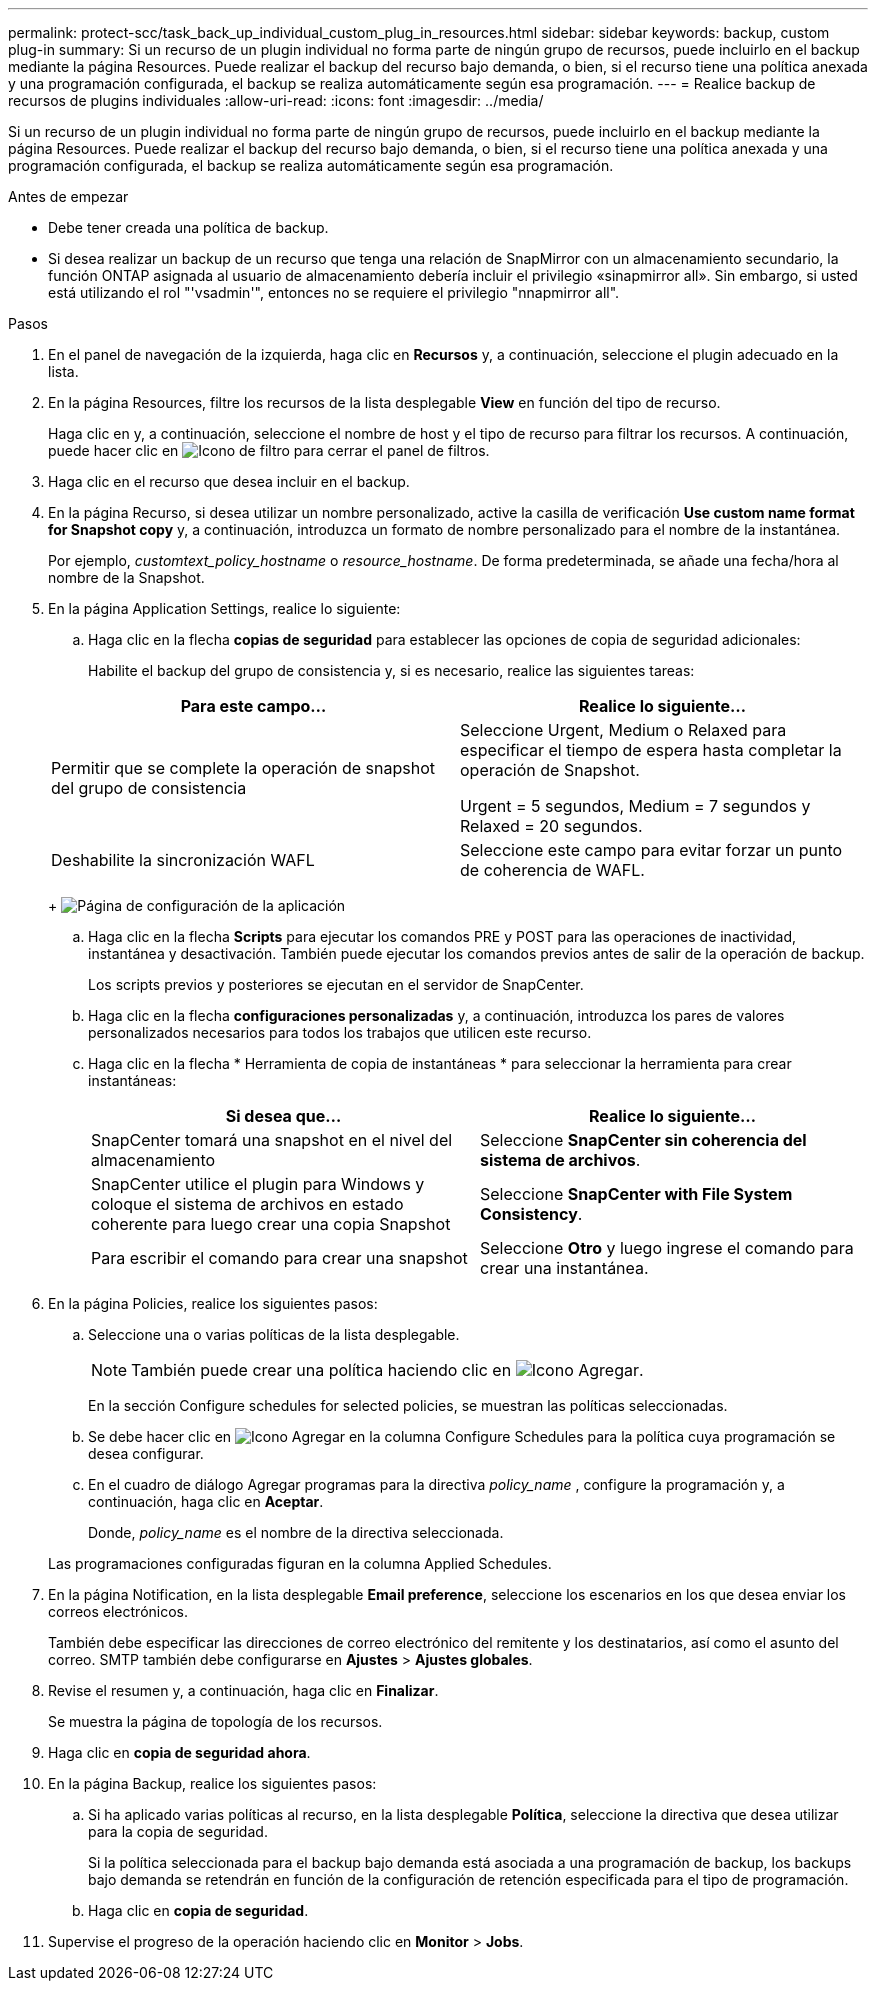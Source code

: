 ---
permalink: protect-scc/task_back_up_individual_custom_plug_in_resources.html 
sidebar: sidebar 
keywords: backup, custom plug-in 
summary: Si un recurso de un plugin individual no forma parte de ningún grupo de recursos, puede incluirlo en el backup mediante la página Resources. Puede realizar el backup del recurso bajo demanda, o bien, si el recurso tiene una política anexada y una programación configurada, el backup se realiza automáticamente según esa programación. 
---
= Realice backup de recursos de plugins individuales
:allow-uri-read: 
:icons: font
:imagesdir: ../media/


[role="lead"]
Si un recurso de un plugin individual no forma parte de ningún grupo de recursos, puede incluirlo en el backup mediante la página Resources. Puede realizar el backup del recurso bajo demanda, o bien, si el recurso tiene una política anexada y una programación configurada, el backup se realiza automáticamente según esa programación.

.Antes de empezar
* Debe tener creada una política de backup.
* Si desea realizar un backup de un recurso que tenga una relación de SnapMirror con un almacenamiento secundario, la función ONTAP asignada al usuario de almacenamiento debería incluir el privilegio «sinapmirror all». Sin embargo, si usted está utilizando el rol "'vsadmin'", entonces no se requiere el privilegio "nnapmirror all".


.Pasos
. En el panel de navegación de la izquierda, haga clic en *Recursos* y, a continuación, seleccione el plugin adecuado en la lista.
. En la página Resources, filtre los recursos de la lista desplegable *View* en función del tipo de recurso.
+
Haga clic en image:../media/filter_icon.png[""]y, a continuación, seleccione el nombre de host y el tipo de recurso para filtrar los recursos. A continuación, puede hacer clic en image:../media/filter_icon.png["Icono de filtro"] para cerrar el panel de filtros.

. Haga clic en el recurso que desea incluir en el backup.
. En la página Recurso, si desea utilizar un nombre personalizado, active la casilla de verificación *Use custom name format for Snapshot copy* y, a continuación, introduzca un formato de nombre personalizado para el nombre de la instantánea.
+
Por ejemplo, _customtext_policy_hostname_ o _resource_hostname_. De forma predeterminada, se añade una fecha/hora al nombre de la Snapshot.

. En la página Application Settings, realice lo siguiente:
+
.. Haga clic en la flecha *copias de seguridad* para establecer las opciones de copia de seguridad adicionales:
+
Habilite el backup del grupo de consistencia y, si es necesario, realice las siguientes tareas:

+
|===
| Para este campo... | Realice lo siguiente... 


 a| 
Permitir que se complete la operación de snapshot del grupo de consistencia
 a| 
Seleccione Urgent, Medium o Relaxed para especificar el tiempo de espera hasta completar la operación de Snapshot.

Urgent = 5 segundos, Medium = 7 segundos y Relaxed = 20 segundos.



 a| 
Deshabilite la sincronización WAFL
 a| 
Seleccione este campo para evitar forzar un punto de coherencia de WAFL.

|===
+
image:../media/application_settings.gif["Página de configuración de la aplicación"]

.. Haga clic en la flecha *Scripts* para ejecutar los comandos PRE y POST para las operaciones de inactividad, instantánea y desactivación. También puede ejecutar los comandos previos antes de salir de la operación de backup.
+
Los scripts previos y posteriores se ejecutan en el servidor de SnapCenter.

.. Haga clic en la flecha *configuraciones personalizadas* y, a continuación, introduzca los pares de valores personalizados necesarios para todos los trabajos que utilicen este recurso.
.. Haga clic en la flecha * Herramienta de copia de instantáneas * para seleccionar la herramienta para crear instantáneas:
+
|===
| Si desea que... | Realice lo siguiente... 


 a| 
SnapCenter tomará una snapshot en el nivel del almacenamiento
 a| 
Seleccione *SnapCenter sin coherencia del sistema de archivos*.



 a| 
SnapCenter utilice el plugin para Windows y coloque el sistema de archivos en estado coherente para luego crear una copia Snapshot
 a| 
Seleccione *SnapCenter with File System Consistency*.



 a| 
Para escribir el comando para crear una snapshot
 a| 
Seleccione *Otro* y luego ingrese el comando para crear una instantánea.

|===


. En la página Policies, realice los siguientes pasos:
+
.. Seleccione una o varias políticas de la lista desplegable.
+

NOTE: También puede crear una política haciendo clic en image:../media/add_policy_from_resourcegroup.gif["Icono Agregar"].

+
En la sección Configure schedules for selected policies, se muestran las políticas seleccionadas.

.. Se debe hacer clic en image:../media/add_policy_from_resourcegroup.gif["Icono Agregar"] en la columna Configure Schedules para la política cuya programación se desea configurar.
.. En el cuadro de diálogo Agregar programas para la directiva _policy_name_ , configure la programación y, a continuación, haga clic en *Aceptar*.
+
Donde, _policy_name_ es el nombre de la directiva seleccionada.

+
Las programaciones configuradas figuran en la columna Applied Schedules.



. En la página Notification, en la lista desplegable *Email preference*, seleccione los escenarios en los que desea enviar los correos electrónicos.
+
También debe especificar las direcciones de correo electrónico del remitente y los destinatarios, así como el asunto del correo. SMTP también debe configurarse en *Ajustes* > *Ajustes globales*.

. Revise el resumen y, a continuación, haga clic en *Finalizar*.
+
Se muestra la página de topología de los recursos.

. Haga clic en *copia de seguridad ahora*.
. En la página Backup, realice los siguientes pasos:
+
.. Si ha aplicado varias políticas al recurso, en la lista desplegable *Política*, seleccione la directiva que desea utilizar para la copia de seguridad.
+
Si la política seleccionada para el backup bajo demanda está asociada a una programación de backup, los backups bajo demanda se retendrán en función de la configuración de retención especificada para el tipo de programación.

.. Haga clic en *copia de seguridad*.


. Supervise el progreso de la operación haciendo clic en *Monitor* > *Jobs*.

